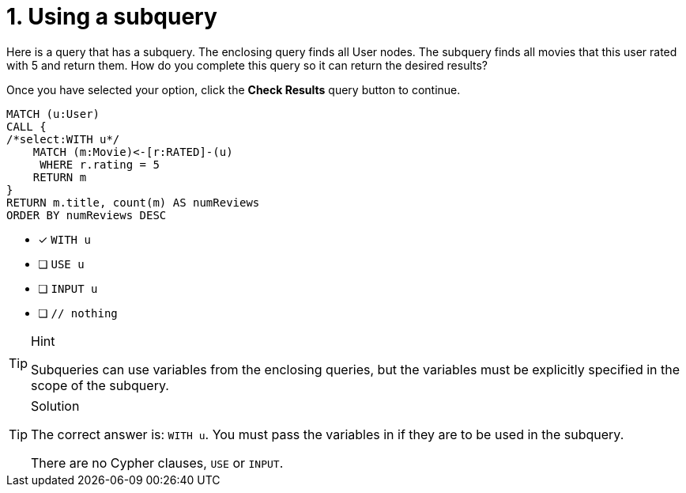 [.question.select-in-source]
= 1. Using a subquery

Here is a query that has a subquery. The enclosing query finds all User nodes.
The subquery finds all movies that this user rated with 5 and return them.
How do you complete this query so it can return the desired results?

Once you have selected your option, click the **Check Results** query button to continue.

[source,cypher,role=nocopy noplay]
----
MATCH (u:User)
CALL {
/*select:WITH u*/
    MATCH (m:Movie)<-[r:RATED]-(u)
     WHERE r.rating = 5
    RETURN m
}
RETURN m.title, count(m) AS numReviews
ORDER BY numReviews DESC
----


* [x] `WITH u`
* [ ] `USE u`
* [ ] `INPUT u`
* [ ] `// nothing`

[TIP,role=hint]
.Hint
====
Subqueries can use variables from the enclosing queries, but the variables must be explicitly specified in the scope of the subquery.
====

[TIP,role=solution]
.Solution
====
The correct answer is: `WITH u`. You must pass the variables in if they are to be used in the subquery.

There are no Cypher clauses, `USE` or `INPUT`.
====